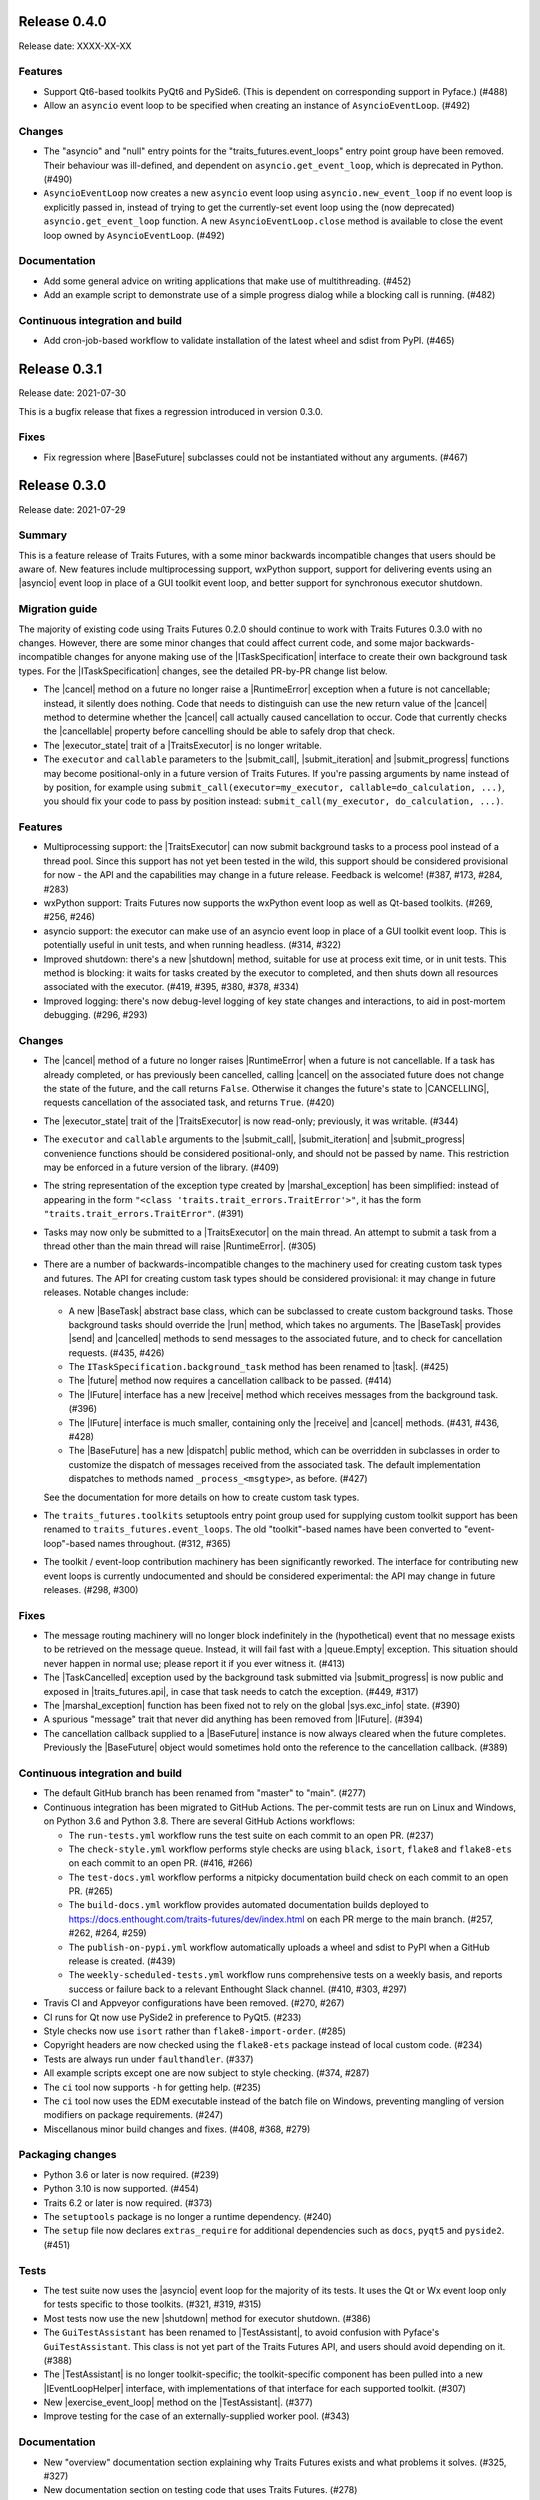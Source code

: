 ..
   (C) Copyright 2018-2021 Enthought, Inc., Austin, TX
   All rights reserved.

   This software is provided without warranty under the terms of the BSD
   license included in LICENSE.txt and may be redistributed only under
   the conditions described in the aforementioned license. The license
   is also available online at http://www.enthought.com/licenses/BSD.txt

   Thanks for using Enthought open source!


Release 0.4.0
-------------

Release date: XXXX-XX-XX

Features
~~~~~~~~

* Support Qt6-based toolkits PyQt6 and PySide6. (This is dependent on
  corresponding support in Pyface.) (#488)
* Allow an ``asyncio`` event loop to be specified when creating an
  instance of ``AsyncioEventLoop``. (#492)

Changes
~~~~~~~

* The "asyncio" and "null" entry points for the "traits_futures.event_loops"
  entry point group have been removed. Their behaviour was ill-defined, and
  dependent on ``asyncio.get_event_loop``, which is deprecated in Python.
  (#490)
* ``AsyncioEventLoop`` now creates a new ``asyncio`` event loop using
  ``asyncio.new_event_loop`` if no event loop is explicitly passed in, instead
  of trying to get the currently-set event loop using the (now deprecated)
  ``asyncio.get_event_loop`` function. A new ``AsyncioEventLoop.close`` method
  is available to close the event loop owned by ``AsyncioEventLoop``. (#492)

Documentation
~~~~~~~~~~~~~

* Add some general advice on writing applications that make use of
  multithreading. (#452)
* Add an example script to demonstrate use of a simple progress dialog
  while a blocking call is running. (#482)


Continuous integration and build
~~~~~~~~~~~~~~~~~~~~~~~~~~~~~~~~

* Add cron-job-based workflow to validate installation of the latest
  wheel and sdist from PyPI. (#465)


Release 0.3.1
-------------

Release date: 2021-07-30

This is a bugfix release that fixes a regression introduced in version 0.3.0.

Fixes
~~~~~

* Fix regression where |BaseFuture| subclasses could not be instantiated
  without any arguments. (#467)


Release 0.3.0
-------------

Release date: 2021-07-29

Summary
~~~~~~~

This is a feature release of Traits Futures, with a some minor backwards
incompatible changes that users should be aware of. New features include
multiprocessing support, wxPython support, support for delivering events using
an |asyncio| event loop in place of a GUI toolkit event loop, and better
support for synchronous executor shutdown.

Migration guide
~~~~~~~~~~~~~~~

The majority of existing code using Traits Futures 0.2.0 should continue to
work with Traits Futures 0.3.0 with no changes. However, there are some minor
changes that could affect current code, and some major backwards-incompatible
changes for anyone making use of the |ITaskSpecification| interface to create
their own background task types. For the |ITaskSpecification| changes, see
the detailed PR-by-PR change list below.

* The |cancel| method on a future no longer raise a |RuntimeError| exception
  when a future is not cancellable; instead, it silently does nothing. Code
  that needs to distinguish can use the new return value of the |cancel| method
  to determine whether the |cancel| call actually caused cancellation to occur.
  Code that currently checks the |cancellable| property before cancelling
  should be able to safely drop that check.
* The |executor_state| trait of a |TraitsExecutor| is no longer writable.
* The ``executor`` and ``callable`` parameters to the |submit_call|,
  |submit_iteration| and |submit_progress| functions may become
  positional-only in a future version of Traits Futures. If you're passing
  arguments by name instead of by position, for example using
  ``submit_call(executor=my_executor, callable=do_calculation, ...)``, you
  should fix your code to pass by position instead: ``submit_call(my_executor,
  do_calculation, ...)``.

Features
~~~~~~~~

* Multiprocessing support: the |TraitsExecutor| can now submit
  background tasks to a process pool instead of a thread pool. Since this
  support has not yet been tested in the wild, this support should be
  considered provisional for now - the API and the capabilities may change in a
  future release. Feedback is welcome! (#387, #173, #284, #283)
* wxPython support: Traits Futures now supports the wxPython event loop as well
  as Qt-based toolkits. (#269, #256, #246)
* asyncio support: the executor can make use of an asyncio event loop in place
  of a GUI toolkit event loop. This is potentially useful in unit tests, and
  when running headless. (#314, #322)
* Improved shutdown: there's a new |shutdown| method,
  suitable for use at process exit time, or in unit tests. This method is
  blocking: it waits for tasks created by the executor to completed, and then
  shuts down all resources associated with the executor. (#419, #395, #380,
  #378, #334)
* Improved logging: there's now debug-level logging of key state changes
  and interactions, to aid in post-mortem debugging. (#296, #293)

Changes
~~~~~~~

* The |cancel| method of a future no longer raises |RuntimeError| when a
  future is not cancellable. If a task has already completed, or has previously
  been cancelled, calling |cancel| on the associated future does not change
  the state of the future, and the call returns ``False``. Otherwise it changes
  the future's state to |CANCELLING|, requests cancellation of the associated
  task, and returns ``True``. (#420)
* The |executor_state| trait of the |TraitsExecutor| is now read-only;
  previously, it was writable. (#344)
* The ``executor`` and ``callable`` arguments to the |submit_call|,
  |submit_iteration| and |submit_progress| convenience functions should
  be considered positional-only, and should not be passed by name. This
  restriction may be enforced in a future version of the library. (#409)
* The string representation of the exception type created by
  |marshal_exception| has been simplified: instead of appearing in the form
  ``"<class 'traits.trait_errors.TraitError'>"``, it has the form
  ``"traits.trait_errors.TraitError"``. (#391)
* Tasks may now only be submitted to a |TraitsExecutor| on the main thread.
  An attempt to submit a task from a thread other than the main thread will
  raise |RuntimeError|. (#305)
* There are a number of backwards-incompatible changes to the machinery used
  for creating custom task types and futures. The API for creating custom
  task types should be considered provisional: it may change in future
  releases. Notable changes include:

  * A new |BaseTask| abstract base class, which can be subclassed to create
    custom background tasks. Those background tasks should override the
    |run| method, which takes no arguments. The |BaseTask| provides
    |send| and |cancelled| methods to send messages to the associated
    future, and to check for cancellation requests. (#435, #426)
  * The ``ITaskSpecification.background_task`` method has been renamed to
    |task|. (#425)
  * The |future| method now requires a cancellation callback to be passed.
    (#414)
  * The |IFuture| interface has a new |receive| method which receives
    messages from the background task. (#396)
  * The |IFuture| interface is much smaller, containing only the |receive|
    and |cancel| methods. (#431, #436, #428)
  * The |BaseFuture| has a new |dispatch| public method, which can be
    overridden in subclasses in order to customize the dispatch of messages
    received from the associated task. The default implementation dispatches to
    methods named ``_process_<msgtype>``, as before. (#427)

  See the documentation for more details on how to create custom task types.
* The ``traits_futures.toolkits`` setuptools entry point group used for
  supplying custom toolkit support has been renamed to
  ``traits_futures.event_loops``. The old "toolkit"-based names have been
  converted to "event-loop"-based names throughout. (#312, #365)
* The toolkit / event-loop contribution machinery has been significantly
  reworked. The interface for contributing new event loops is currently
  undocumented and should be considered experimental: the API may change in
  future releases. (#298, #300)


Fixes
~~~~~

* The message routing machinery will no longer block indefinitely in the
  (hypothetical) event that no message exists to be retrieved on the message
  queue. Instead, it will fail fast with a |queue.Empty| exception. This
  situation should never happen in normal use; please report it if you ever
  witness it. (#413)
* The |TaskCancelled| exception used by the background task submitted
  via |submit_progress| is now public and exposed in |traits_futures.api|, in
  case that task needs to catch the exception. (#449, #317)
* The |marshal_exception| function has been fixed not to rely on the global
  |sys.exc_info| state. (#390)
* A spurious "message" trait that never did anything has been removed from
  |IFuture|. (#394)
* The cancellation callback supplied to a |BaseFuture| instance is now always
  cleared when the future completes. Previously the |BaseFuture| object
  would sometimes hold onto the reference to the cancellation callback. (#389)

Continuous integration and build
~~~~~~~~~~~~~~~~~~~~~~~~~~~~~~~~

* The default GitHub branch has been renamed from "master" to "main". (#277)
* Continuous integration has been migrated to GitHub Actions. The per-commit
  tests are run on Linux and Windows, on Python 3.6 and Python 3.8. There are
  several GitHub Actions workflows:

  * The ``run-tests.yml`` workflow runs the test suite on each commit to
    an open PR. (#237)
  * The ``check-style.yml`` workflow performs style checks are using ``black``,
    ``isort``, ``flake8`` and ``flake8-ets`` on each commit to an open PR.
    (#416, #266)
  * The ``test-docs.yml`` workflow performs a nitpicky documentation build
    check on each commit to an open PR. (#265)
  * The ``build-docs.yml`` workflow provides automated documentation builds
    deployed to https://docs.enthought.com/traits-futures/dev/index.html on
    each PR merge to the main branch. (#257, #262, #264, #259)
  * The ``publish-on-pypi.yml`` workflow automatically uploads a wheel and
    sdist to PyPI when a GitHub release is created. (#439)
  * The ``weekly-scheduled-tests.yml`` workflow runs comprehensive tests on
    a weekly basis, and reports success or failure back to a relevant Enthought
    Slack channel. (#410, #303, #297)

* Travis CI and Appveyor configurations have been removed. (#270, #267)
* CI runs for Qt now use PySide2 in preference to PyQt5. (#233)
* Style checks now use ``isort`` rather than ``flake8-import-order``. (#285)
* Copyright headers are now checked using the ``flake8-ets`` package instead
  of local custom code. (#234)
* Tests are always run under ``faulthandler``. (#337)
* All example scripts except one are now subject to style checking. (#374,
  #287)
* The ``ci`` tool now supports ``-h`` for getting help. (#235)
* The ``ci`` tool now uses the EDM executable instead of the batch file on
  Windows, preventing mangling of version modifiers on package requirements.
  (#247)
* Miscellanous minor build changes and fixes. (#408, #368, #279)


Packaging changes
~~~~~~~~~~~~~~~~~

* Python 3.6 or later is now required. (#239)
* Python 3.10 is now supported. (#454)
* Traits 6.2 or later is now required. (#373)
* The ``setuptools`` package is no longer a runtime dependency. (#240)
* The ``setup`` file now declares ``extras_require`` for additional
  dependencies such as ``docs``, ``pyqt5`` and ``pyside2``. (#451)

Tests
~~~~~

* The test suite now uses the |asyncio| event loop for the majority of
  its tests. It uses the Qt or Wx event loop only for tests specific to
  those toolkits. (#321, #319, #315)
* Most tests now use the new |shutdown| method for executor shutdown. (#386)
* The ``GuiTestAssistant`` has been renamed to |TestAssistant|, to avoid
  confusion with Pyface's ``GuiTestAssistant``. This class is not yet part
  of the Traits Futures API, and users should avoid depending on it. (#388)
* The |TestAssistant| is no longer toolkit-specific; the toolkit-specific
  component has been pulled into a new |IEventLoopHelper| interface, with
  implementations of that interface for each supported toolkit. (#307)
* New |exercise_event_loop| method on the |TestAssistant|. (#377)
* Improve testing for the case of an externally-supplied worker pool. (#343)

Documentation
~~~~~~~~~~~~~

* New "overview" documentation section explaining why Traits Futures exists
  and what problems it solves. (#325, #327)
* New documentation section on testing code that uses Traits Futures. (#278)
* A "Read the Docs" configuration file has been added. (#411)
* The changelog is now maintained as part of the documentation. (#447, #363,
  #350, #458)
* All examples are now part of the documentation. (#355)
* All example scripts are downloadable from the documentation. (#353)
* All examples now use the new Traits ``observe`` machinery instead of
  ``on_trait_change``. (#441, #371, #370)
* All examples have been updated to use the new |shutdown| method. (#385, #423)
* The ``sphinx-apidoc`` autogeneration step is now run automatically as
  part of the normal Sphinx build. (#348)
* Sphinx 3.5 or later is now required to build the documentation. (#357)
* Avoid using Sphinx 4.x until it has better stability. (#457)
* Development information has been removed from ``README.rst``, and moved into
  a separate ``DEVELOP.rst`` file. (#352)
* Various Sphinx warnings from a combination of napoleon and autodoc have been
  fixed, and the documentation now builds cleanly in "nitpicky" mode. (#429,
  #430, #424, #422, #400, #406, #405, #404, #403, #402, #401)
* The example scripts displayed directly in the documentation no longer
  include the copyright headers. (#326)
* The autodoc templates are no longer missing a newline at EOF. (#260)
* The ``pi_iterations`` example has been fixed to give correct counts.
  Previously it was giving incorrect results as a result of NumPy integer
  overflow. (#249)
* The ``prime_counting`` example has been fixed to avoid an occasional
  |AttributeError| under unusual timing conditions. (#450)
* Miscellaneous cleanups and minor fixes. (#421, #455, #292, #223, #221)

Internal refactoring
~~~~~~~~~~~~~~~~~~~~

* Significant internal refactoring to better decouple the toolkit
  implementation from the message routing, to decouple the future
  implementation from the executor, and to make toolkit selection easier.
  (#392, #381, #382, #364, #362, #360, #332, #331,
  #306, #282, #255, #231, #226, #227)
* Other minor fixes and non-user-facing changes. (#415, #397, #393,
  #384, #376, #372, #361, #347, #349, #346, #342, #338, #336, #335,
  #330, #323, #309, #308, #286, #276, #232, #213, #212)



Release 0.2.0
-------------

Release date: 2020-09-24

This is a feature release of Traits Futures. The main features of this
release are:

* Improved support for user-defined background task types.
* Easier creation of background calculations that can be (cooperatively)
  cancelled mid-calculation.
* Significant internal refactoring and cleanup, aimed at eventual support
  for alternative front ends (GUI event loops other than the Qt event
  loop) and back ends (e.g., multiprocessing).
* Improved and expanded documentation.

There are no immediately API-breaking changes in this release: existing working
code using Traits Futures 0.1.1 should continue to work with no changes
required. However, some parts of the existing API have been deprecated, and
will be removed in a future release. See the Changes section below for more
details.

Detailed changes follow. Note that the list below is not exhaustive: many
more minor PRs have been omitted.

Features
~~~~~~~~

* Users can now easily create their own background task types to supplement
  the provided task types (background calls, background iterations and
  background progress). A combination of a new :class:`~.ITaskSpecification`
  interface and a convenience :class:`~.BaseFuture` base class support this.
  (#198)
* The :func:`~.submit_iteration` function now supports generator functions that
  return a result. This provides an easy way to submit background computations
  that can be cancelled mid-calculation. (#167)
* The :class:`~.TraitsExecutor` class now accepts a ``max_workers`` argument,
  which specifies the maximum number of workers for a worker pool created
  by the executor. (#125)
* There are new task submission functions :func:`~.submit_call`,
  :func:`~.submit_iteration` and :func:`~.submit_progress`. These functions
  replace the eponymous existing :class:`~.TraitsExecutor` methods, which are
  now deprecated. (#166)
* There's a new :class:`~.IFuture` interface class in the
  :mod:`traits_futures.api` module, to aid in typing and Trait declarations.
  (#169)
* A new :class:`~.IParallelContext` interface supports eventual addition
  of alternative back ends. The new :class:`~.MultithreadingContext` class
  implements this interface and provides the default threading back-end.
  (#149)

Changes
~~~~~~~

* The ``state`` trait of :class:`~.CallFuture`, :class:`~.IterationFuture` and
  :class:`~.ProgressFuture` used to be writable. It's now a read-only property
  that reflects the internal state. (#163)
* The default number of workers in an owned worker pool (that is, a worker pool
  created by a :class:`~.TraitsExecutor`) has changed. Previously it was
  hard-coded as ``4``. Now it defaults to whatever Python's
  :mod:`concurrent.futures` executors give, but can be controlled by passing
  the ``max_workers`` argument. (#125)
* The ``submit_call``, ``submit_iteration`` and ``submit_progress``
  methods on the :class:`~.TraitsExecutor` have been deprecated. Use the
  :func:`~.submit_call`, :func:`~.submit_iteration` and
  :func:`~.submit_progress` convenience functions instead. (#159)
* The ``thread_pool`` argument to :class:`~.TraitsExecutor` has been renamed
  to ``worker_pool``. The original name is still available for backwards
  compatibility, but its use is deprecated. (#144, #148)
* Python 2.7 is no longer supported. Traits Futures requires Python >= 3.5,
  and has been tested with Python 3.5 through Python 3.9. (#123, #130, #131,
  #132, #133, #138, #145)

Fixes
~~~~~

* Don't create a new message router at executor shutdown time. (#187)

Tests
~~~~~

* Fix some intermittent test failures due to test interactions. (#176)
* The 'null' backend that's used for testing in the absence of a Qt backend
  now uses a :mod:`asyncio`-based event loop instead of a custom event loop.
  (#107, #179)
* Rewrite the Qt ``GuiTestAssistant`` to react rather than polling. This
  significantly speeds up the test run. (#153)
* Ensure that all tests properly stop the executors they create. (#108, #146)
* Refactor the test structure in preparation for multiprocessing
  support. (#135, #141)
* Test the ``GuiTestAssistant`` class. (#109)

Developer tooling
~~~~~~~~~~~~~~~~~

* Add a new ``python -m ci shell`` click cmd. (#204)
* Update edm version in CI. (#205)
* Add checks for missing or malformed copyright headers in Python files (and
  fix existing copyright headers). (#193)
* Add import order checks (and fix existing import order bugs). (#161)
* Add separate "build" and "ci" modes for setting up the development
  environment. (#104)
* Don't pin dependent packages in the build environment. (#99)

Documentation
~~~~~~~~~~~~~

* Update docs to use the Enthought Sphinx Theme. (#128)
* Autogenerated API documentation is now included in the documentation
  build. (#177, #181)
* Restructure the documentation to avoid nesting 'User Guide'
  under 'User Documentation'. (#191)
* Document creation of new background task types. (#198)
* Document use of :func:`~.submit_iteration` for interruptible tasks. (#188)


Release 0.1.1
-------------

Release date: 2019-02-05

This is a bugfix release, in preparation for the first public release to PyPI.
There are no functional or API changes to the core library since 0.1.0 in this
release.

Fixes
~~~~~

- Add missing ``long_description`` field in setup script. (#116, backported
  in #118)

Changes
~~~~~~~

- Add copyright headers to all Python and reST files. (#114, backported in
  #118)

Build
~~~~~

- Remove unnecessary bundle generation machinery. (#99, backported in #118)


Release 0.1.0
-------------

Release date: 2018-08-08

Initial release. Provides support for submitting background calls, iterations,
and progress-reporting tasks for Traits UI applications based on Qt.


..
   substitutions

.. |asyncio| replace:: :mod:`asyncio`
.. |AttributeError| replace:: :exc:`AttributeError`
.. |queue.Empty| replace:: :exc:`queue.Empty`
.. |RuntimeError| replace:: :exc:`RuntimeError`
.. |sys.exc_info| replace:: :func:`sys.exc_info`

.. |BaseFuture| replace:: :class:`~.BaseFuture`
.. |BaseTask| replace:: :class:`~.BaseTask`
.. |cancel| replace:: :meth:`~.BaseFuture.cancel`
.. |cancellable| replace:: :attr:`~.BaseFuture.cancellable`
.. |cancelled| replace:: :meth:`~.BaseTask.cancelled`
.. |CANCELLING| replace:: :data:`~.CANCELLING`
.. |dispatch| replace:: :meth:`~.BaseFuture.dispatch`
.. |executor_state| replace:: :attr:`~.TraitsExecutor.state`
.. |exercise_event_loop| replace:: :meth:`~.TestAssistant.exercise_event_loop`
.. |future| replace:: :meth:`~.ITaskSpecification.future`
.. |IEventLoopHelper| replace:: :class:`~.IEventLoopHelper`
.. |IFuture| replace:: :class:`~.IFuture`
.. |ITaskSpecification| replace:: :class:`~.ITaskSpecification`
.. |marshal_exception| replace:: :func:`~.marshal_exception`
.. |receive| replace:: :meth:`~.IFuture.receive`
.. |run| replace:: :meth:`~.BaseTask.run`
.. |send| replace:: :meth:`~.BaseTask.send`
.. |shutdown| replace:: :meth:`~.TraitsExecutor.shutdown`
.. |submit_call| replace:: :func:`~.submit_call`
.. |submit_iteration| replace:: :func:`~.submit_iteration`
.. |submit_progress| replace:: :func:`~.submit_progress`
.. |task| replace:: :meth:`~.ITaskSpecification.task`
.. |TaskCancelled| replace:: :exc:`~.TaskCancelled`
.. |TestAssistant| replace:: :exc:`~.TestAssistant`
.. |traits_futures.api| replace:: :mod:`traits_futures.api`
.. |TraitsExecutor| replace:: :class:`~.TraitsExecutor`
